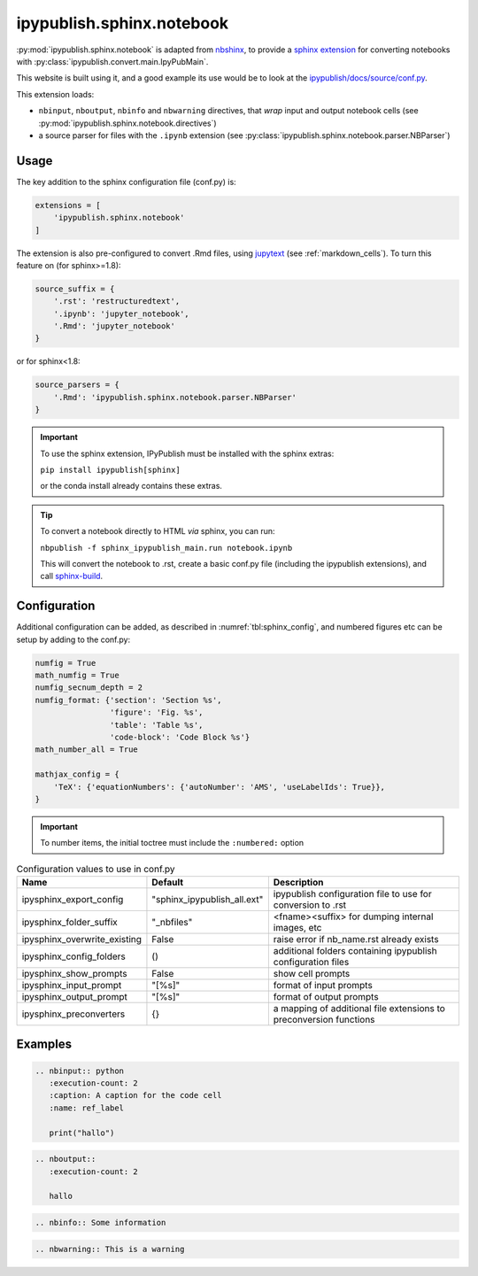 .. _sphinx_ext_notebook:

ipypublish.sphinx.notebook
==========================

:py:mod:`ipypublish.sphinx.notebook` is adapted from
`nbshinx <https://nbsphinx.readthedocs.io>`_, to provide a
`sphinx extension <https://www.sphinx-doc.org/en/master/usage/extensions/>`_
for converting notebooks with :py:class:`ipypublish.convert.main.IpyPubMain`.

This website is built using it,
and a good example its use would be to look at the
`ipypublish/docs/source/conf.py <https://github.com/chrisjsewell/ipypublish/blob/master/docs/source/conf.py>`_.

This extension loads:

- ``nbinput``, ``nboutput``, ``nbinfo`` and ``nbwarning`` directives,
  that *wrap* input and output notebook cells
  (see :py:mod:`ipypublish.sphinx.notebook.directives`)
- a source parser for files with the ``.ipynb`` extension
  (see :py:class:`ipypublish.sphinx.notebook.parser.NBParser`)

Usage
-----

The key addition to the sphinx configuration file (conf.py) is:

.. code-block:: python

    extensions = [
        'ipypublish.sphinx.notebook'
    ]

The extension is also pre-configured to convert .Rmd files,
using `jupytext <https://github.com/mwouts/jupytext>`_ (see :ref:`markdown_cells`).
To turn this feature on (for sphinx>=1.8):

.. code-block:: python

    source_suffix = {
        '.rst': 'restructuredtext',
        '.ipynb': 'jupyter_notebook',
        '.Rmd': 'jupyter_notebook'
    }

or for sphinx<1.8:

.. code-block:: python

    source_parsers = {
        '.Rmd': 'ipypublish.sphinx.notebook.parser.NBParser'
    }

.. important::

    To use the sphinx extension,
    IPyPublish must be installed with the sphinx extras:

    ``pip install ipypublish[sphinx]``

    or the conda install already contains these extras.

.. tip::

    To convert a notebook directly to HTML *via* sphinx,
    you can run:

    ``nbpublish -f sphinx_ipypublish_main.run notebook.ipynb``

    This will convert the notebook to .rst, create a basic conf.py file
    (including the ipypublish extensions), and
    call `sphinx-build <https://www.sphinx-doc.org/en/master/man/sphinx-build.html>`_.

Configuration
-------------

Additional configuration can be added,
as described in :numref:`tbl:sphinx_config`, and numbered figures etc can be
setup by adding to the conf.py:

.. code-block:: python

    numfig = True
    math_numfig = True
    numfig_secnum_depth = 2
    numfig_format: {'section': 'Section %s',
                    'figure': 'Fig. %s',
                    'table': 'Table %s',
                    'code-block': 'Code Block %s'}
    math_number_all = True

    mathjax_config = {
        'TeX': {'equationNumbers': {'autoNumber': 'AMS', 'useLabelIds': True}},
    }

.. important::

    To number items, the initial toctree must include the ``:numbered:`` option

.. table:: Configuration values to use in conf.py
    :name: tbl:sphinx_config

    ============================= =========================== ==================================================================
    Name                          Default                     Description
    ============================= =========================== ==================================================================
    ipysphinx_export_config       "sphinx_ipypublish_all.ext" ipypublish configuration file to use for conversion to .rst
    ipysphinx_folder_suffix       "_nbfiles"                  <fname><suffix> for dumping internal images, etc
    ipysphinx_overwrite_existing  False                       raise error if nb_name.rst already exists
    ipysphinx_config_folders      ()                          additional folders containing ipypublish configuration files
    ipysphinx_show_prompts        False                       show cell prompts
    ipysphinx_input_prompt        "[%s]"                      format of input prompts
    ipysphinx_output_prompt       "[%s]"                      format of output prompts
    ipysphinx_preconverters       {}                          a mapping of additional file extensions to preconversion functions
    ============================= =========================== ==================================================================

Examples
--------

.. code-block:: rst

    .. nbinput:: python
       :execution-count: 2
       :caption: A caption for the code cell
       :name: ref_label

       print("hallo")

.. nbinput:: python
    :execution-count: 2
    :caption: A caption for the code cell
    :name: ref_label

    print("hallo")

.. code-block:: rst

    .. nboutput::
       :execution-count: 2

       hallo

.. nboutput::
    :execution-count: 2

    hallo

.. code-block:: rst

    .. nbinfo:: Some information

.. nbinfo:: Some information

.. code-block:: rst

    .. nbwarning:: This is a warning

.. nbwarning:: This is a warning


